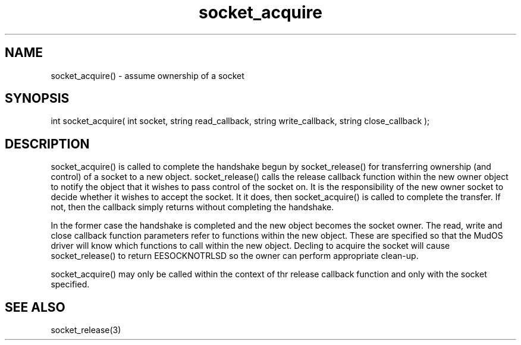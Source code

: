 .\"assume ownership of a socket
.TH socket_acquire 3

.SH NAME
socket_acquire() - assume ownership of a socket

.SH SYNOPSIS
int socket_acquire( int socket, string read_callback,
string write_callback, string close_callback );

.SH DESCRIPTION
socket_acquire() is called to complete the handshake begun by socket_release()
for transferring ownership (and control) of a socket to a new object.
socket_release() calls the release callback function within the new owner
object to notify the object that it wishes to pass control of the socket
on.  It is the responsibility of the new owner socket to decide whether
it wishes to accept the socket.  It it does, then socket_acquire() is
called to complete the transfer.  If not, then the callback simply returns
without completing the handshake.
.PP
In the former case the handshake is completed and the new object
becomes the socket owner.  The read, write and close callback function
parameters refer to functions within the new object.  These are specified
so that the MudOS driver will know which functions to call within the new
object.  Decling to acquire the socket will cause socket_release() to
return EESOCKNOTRLSD so the owner can perform appropriate clean-up.
.PP
socket_acquire() may only be called within the context of thr release
callback function and only with the socket specified.

.SH SEE ALSO
socket_release(3)
